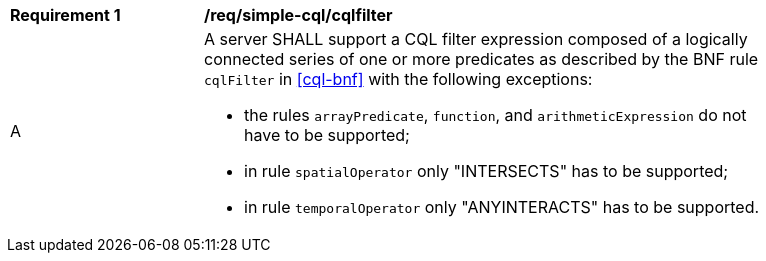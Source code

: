 [[req_simple-cql_cqlfilter]]
[width="90%",cols="2,6a"]
|===
^|*Requirement {counter:req-id}* |*/req/simple-cql/cqlfilter* 
^|A |A server SHALL support a CQL filter expression composed of a logically connected series of 
one or more predicates as described by the BNF rule `cqlFilter` in <<cql-bnf>> with the following 
exceptions:

* the rules `arrayPredicate`, `function`, and `arithmeticExpression` do not have to be supported;
* in rule `spatialOperator` only "INTERSECTS" has to be supported;
* in rule `temporalOperator` only "ANYINTERACTS" has to be supported.
|===

